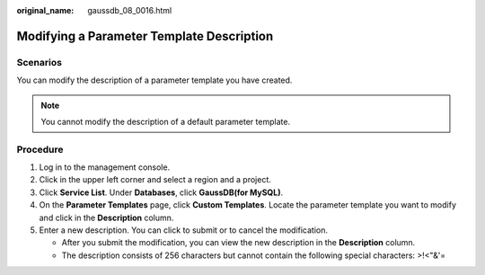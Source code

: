:original_name: gaussdb_08_0016.html

.. _gaussdb_08_0016:

Modifying a Parameter Template Description
==========================================

Scenarios
---------

You can modify the description of a parameter template you have created.

.. note::

   You cannot modify the description of a default parameter template.

Procedure
---------

#. Log in to the management console.
#. Click |image1| in the upper left corner and select a region and a project.
#. Click **Service List**. Under **Databases**, click **GaussDB(for MySQL)**.
#. On the **Parameter Templates** page, click **Custom Templates**. Locate the parameter template you want to modify and click |image2| in the **Description** column.
#. Enter a new description. You can click |image3| to submit or |image4| to cancel the modification.

   -  After you submit the modification, you can view the new description in the **Description** column.
   -  The description consists of 256 characters but cannot contain the following special characters: >!<"&'=

.. |image1| image:: /_static/images/en-us_image_0000001352219100.png
.. |image2| image:: /_static/images/en-us_image_0000001352379036.png
.. |image3| image:: /_static/images/en-us_image_0000001402858853.png
.. |image4| image:: /_static/images/en-us_image_0000001403138721.png
